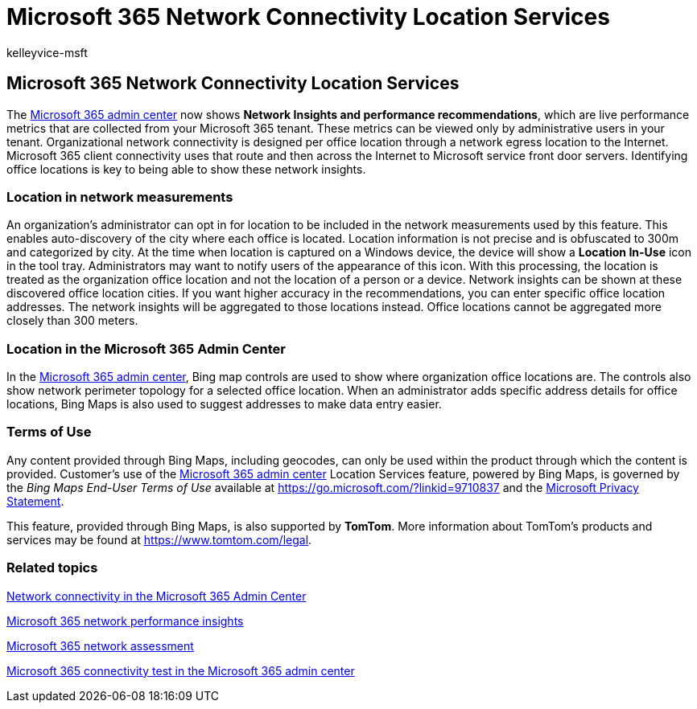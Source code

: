 = Microsoft 365 Network Connectivity Location Services
:audience: Admin
:author: kelleyvice-msft
:description: Microsoft 365 Network Connectivity Location Services
:manager: scotv
:ms.author: kvice
:ms.collection: ["Ent_O365", "Strat_O365_Enterprise"]
:ms.custom: admindeeplinkMAC
:ms.date: 12/06/2021
:ms.localizationpriority: medium
:ms.service: microsoft-365-enterprise
:ms.topic: conceptual
:search.appverid: ["MET150"]

== Microsoft 365 Network Connectivity Location Services

The https://go.microsoft.com/fwlink/p/?linkid=2024339[Microsoft 365 admin center] now shows *Network Insights and performance recommendations*, which are live performance metrics that are collected from your Microsoft 365 tenant.
These metrics can be viewed only by administrative users in your tenant.
Organizational network connectivity is designed per office location through a network egress location to the Internet.
Microsoft 365 client connectivity uses that route and then across the Internet to Microsoft service front door servers.
Identifying office locations is key to being able to show these network insights.

=== Location in network measurements

An organization's administrator can opt in for location to be included in the network measurements used by this feature.
This enables auto-discovery of the city where each office is located.
Location information is not precise and is obfuscated to 300m and categorized by city.
At the time when location is captured on a Windows device, the device will show a *Location In-Use* icon in the tool tray.
Administrators may want to notify users of the appearance of this icon.
With this processing, the location is treated as the organization office location and not the location of a person or a device.
Network insights can be shown at these discovered office location cities.
If you want higher accuracy in the recommendations, you can enter specific office location addresses.
The network insights will be aggregated to those locations instead.
Office locations cannot be aggregated more closely than 300 meters.

=== Location in the Microsoft 365 Admin Center

In the https://go.microsoft.com/fwlink/p/?linkid=2024339[Microsoft 365 admin center], Bing map controls are used to show where organization office locations are.
The controls also show network perimeter topology for a selected office location.
When an administrator adds specific address details for office locations, Bing Maps is also used to suggest addresses to make data entry easier.

=== Terms of Use

Any content provided through Bing Maps, including geocodes, can only be used within the product through which the content is provided.
Customer's use of the https://go.microsoft.com/fwlink/p/?linkid=2024339[Microsoft 365 admin center] Location Services feature, powered by Bing Maps, is governed by the _Bing Maps End-User Terms of Use_ available at https://go.microsoft.com/?linkid=9710837 and the https://go.microsoft.com/fwlink/?LinkID=248686[Microsoft Privacy Statement].

This feature, provided through Bing Maps, is also supported by *TomTom*.
More information about TomTom's products and services may be found at https://www.tomtom.com/legal.

=== Related topics

xref:office-365-network-mac-perf-overview.adoc[Network connectivity in the Microsoft 365 Admin Center]

xref:office-365-network-mac-perf-insights.adoc[Microsoft 365 network performance insights]

xref:office-365-network-mac-perf-score.adoc[Microsoft 365 network assessment]

xref:office-365-network-mac-perf-onboarding-tool.adoc[Microsoft 365 connectivity test in the Microsoft 365 admin center]
